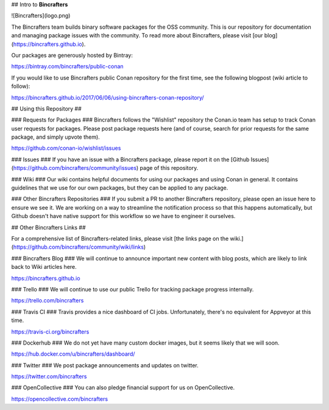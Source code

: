 ## Intro to **Bincrafters**

![Bincrafters](logo.png)

The Bincrafters team builds binary software packages for the OSS community.  This is our repository for documentation and managing package issues with the community.  To read more about Bincrafters, please visit [our blog](https://bincrafters.github.io).

Our packages are generously hosted by Bintray:

https://bintray.com/bincrafters/public-conan

If you would like to use Bincrafters public Conan repository for the first time, see the following blogpost (wiki article to follow):

https://bincrafters.github.io/2017/06/06/using-bincrafters-conan-repository/

## Using this Repository ##

### Requests for Packages ###
Bincrafters follows the "Wishlist" repository the Conan.io team has setup to track Conan user requests for packages.  Please post package requests here (and of course, search for prior requests for the same package, and simply upvote them).  

https://github.com/conan-io/wishlist/issues

### Issues ###
If you have an issue with a Bincrafters package, please report it on the [Github Issues](https://github.com/bincrafters/community/issues) page of this repository.  

### Wiki ###
Our wiki contains helpful documents for using our packages and using Conan in general.  It contains guidelines that we use for our own packages, but they can be applied to any package.

### Other Bincrafters Repositories ###
If you submit a PR to another Bincrafters repository, please open an issue here to ensure we see it.  We are working on a way to streamline the notification process so that this happens automatically, but Github doesn't have native support for this workflow so we have to engineer it ourselves.  

## Other Bincrafters Links ##

For a comprehensive list of Bincrafters-related links, please visit [the links page on the wiki.](https://github.com/bincrafters/community/wiki/links)  

### Bincrafters Blog ###
We will continue to announce important new content with blog posts, which are likely to link back to Wiki articles here.  

https://bincrafters.github.io

### Trello ###
We will continue to use our public Trello for tracking package progress internally.

https://trello.com/bincrafters  

### Travis CI ###
Travis provides a nice dashboard of CI jobs.  Unfortunately, there's no equivalent for Appveyor at this time.

https://travis-ci.org/bincrafters

### Dockerhub ###
We do not yet have many custom docker images, but it seems likely that we will soon.

https://hub.docker.com/u/bincrafters/dashboard/

### Twitter ###
We post package announcements and updates on twitter.

https://twitter.com/bincrafters

### OpenCollective ###
You can also pledge financial support for us on OpenCollective.

https://opencollective.com/bincrafters
